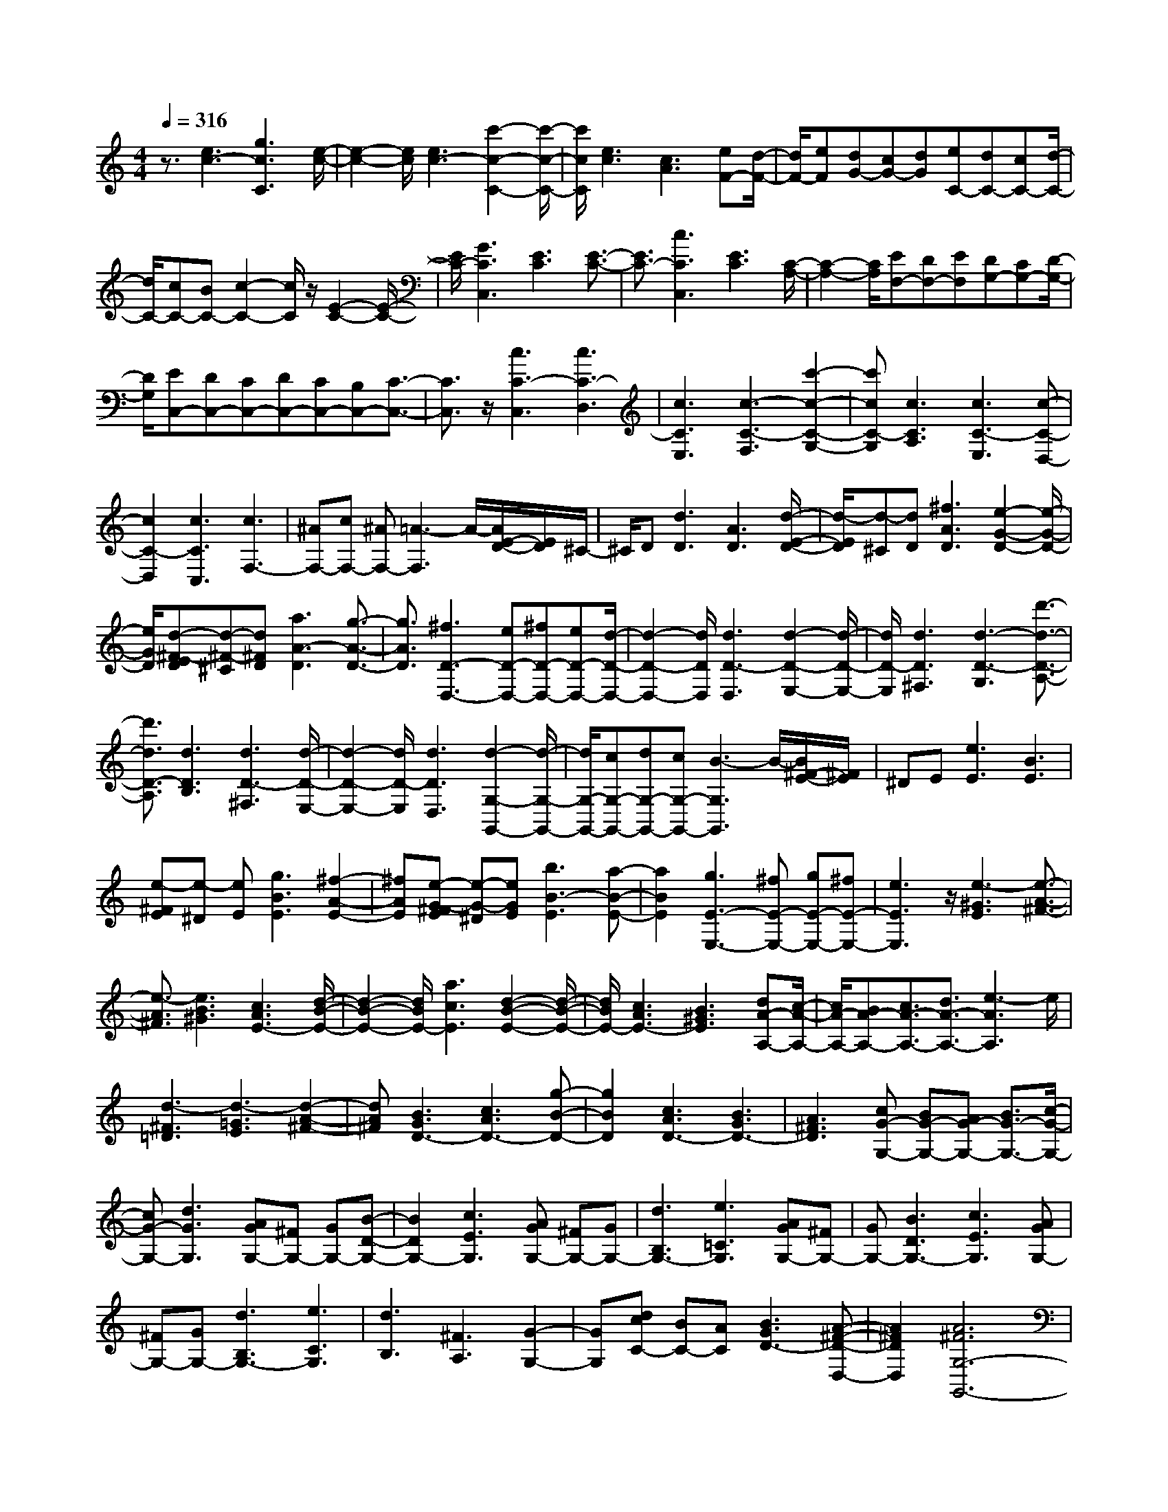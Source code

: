 % input file /home/ubuntu/MusicGeneratorQuin/training_data/scarlatti/K231.MID
X: 1
T: 
M: 4/4
L: 1/8
Q:1/4=316
K:C % 0 sharps
%(C) John Sankey 1998
%%MIDI program 6
%%MIDI program 6
%%MIDI program 6
%%MIDI program 6
%%MIDI program 6
%%MIDI program 6
%%MIDI program 6
%%MIDI program 6
%%MIDI program 6
%%MIDI program 6
%%MIDI program 6
%%MIDI program 6
z3/2[e3c3-][g3c3C3][e/2-c/2-]|[e2-c2-] [e/2c/2][e3c3-][c'2-c2-C2-][c'/2-c/2-C/2-]|[c'/2c/2C/2][e3c3][c3A3][eF-][d/2-F/2-]|[d/2F/2-][eF][dG-][cG-][dG][eC-][dC-][cC-][d/2-C/2-]|
[d/2C/2-][cC-][BC-][c2-C2-][c/2C/2]z/2[E2-C2-][E/2-C/2-]|[E/2C/2-][G3C3C,3][E3C3][E3/2-C3/2-]|[E3/2C3/2-][c3C3C,3][E3C3][C/2-A,/2-]|[C2-A,2-] [C/2A,/2][EF,-][DF,-][EF,][DG,-][CG,-][D/2-G,/2-]|
[D/2G,/2][EC,-][DC,-][CC,-][DC,-][CC,-][B,C,-][C3/2-C,3/2-]|[C3/2C,3/2]z/2 [c3C3-C,3][c3C3-D,3]|[c3C3E,3][c3-C3-F,3] [c'2-c2-C2-G,2-]|[c'cC-G,][c3C3A,3] [c3C3-E,3][c-C-D,-]|
[c2C2-D,2] [c3C3C,3][c3F,3-]|[^AF,-][cF,-] [^AF,-][=A3-F,3] A/2-[A/2E/2-D/2-][E/2D/2]^C/2-|^C/2D[d3D3][A3D3][d/2-E/2-D/2-]|[d/2-E/2D/2][d-^C][dD][^f3A3D3][e2-G2-D2-][e/2-G/2-D/2-]|
[e/2G/2D/2][d-^F-ED][d-^F-^C][d^FD][a3A3-D3][g3/2-A3/2-D3/2-]|[g3/2A3/2D3/2][^f3D3-D,3-][eD-D,-][^fD-D,-][eD-D,-][d/2-D/2-D,/2-]|[d2-D2-D,2-] [d/2D/2D,/2][d3D3-D,3][d2-D2-E,2-][d/2-D/2-E,/2-]|[d/2D/2-E,/2][d3D3^F,3][d3-D3-G,3][d'3/2-d3/2-D3/2-A,3/2-]|
[d'3/2d3/2D3/2-A,3/2][d3D3B,3][d3D3-^F,3][d/2-D/2-E,/2-]|[d2-D2-E,2-] [d/2D/2-E,/2][d3D3D,3][d2-G,2-G,,2-][d/2-G,/2-G,,/2-]|[d/2G,/2-G,,/2-][cG,-G,,-][dG,-G,,-][cG,-G,,-][B3-G,3G,,3]B/2-[B/2^F/2-E/2-][^F/2E/2]|^DE [e3E3][B3E3]|
[e-^FE][e-^D] [eE][g3B3E3] [^f2-A2-E2-]|[^fAE][e-G-^FE] [e-G-^D][eGE] [b3B3-E3][a-B-E-]|[a2B2E2] [g3E3-E,3-][^fE-E,-] [gE-E,-][^fE-E,-]|[e3E3E,3]z/2[e3-^G3E3][e3/2-A3/2-^F3/2-]|
[e3/2-A3/2^F3/2][e3B3^G3][c3A3E3-][d/2-B/2-E/2-]|[d2-B2-E2-] [d/2B/2E/2-][a3c3E3][d2-B2-E2-][d/2-B/2-E/2-]|[d/2B/2E/2-][c3A3E3-][B3^G3E3][dA-A,-][c/2-A/2-A,/2-]|[c/2A/2-A,/2-][BA-A,-][c3/2A3/2-A,3/2-][d3/2A3/2-A,3/2-][e3-A3A,3]e/2|
[d3-^F3=D3][d3-=G3E3] [d2-A2-^F2-]|[dA^F][B3G3D3-] [c3A3D3-][g-B-D-]|[g2B2D2] [c3A3D3-][B3G3D3-]|[A3^F3D3][cG-G,-] [BG-G,-][AG-G,-] [B3/2G3/2-G,3/2-][c/2-G/2-G,/2-]|
[cG-G,-][d3G3G,3] [AGG,-][^FG,-] [GG,-][B-D-G,-]|[B2D2G,2-] [c3E3G,3][AGG,-] [^FG,-][GG,-]|[d3B,3G,3-][e3=C3G,3] [AGG,-][^FG,-]|[GG,-][B3D3G,3-] [c3E3G,3][AGG,-]|
[^FG,-][GG,-] [d3B,3G,3-][e3C3G,3]|[d3B,3][^F3A,3] [G2-G,2-]|[GG,][dcC-] [BC-][AC] [B3G3D3-][A-^F-D-D,-]|[A2^F2D2D,2] [A6^F6G,6-G,,6-]|
[G,/2-G,,/2-][G2-G,2-G,,2-][G/2-G,/2G,,/2][G-A,G,] [G/2^F,/2-]^F,/2G,- [d2-B,2-G,2-]|[dB,G,-][e2-C2-G,2][eC] [G-A,G,][G-^F,] [GG,-][B-D-G,-]|[B2D2G,2-] [c2-E2-G,2] [cE][G-A,G,] [G-^F,][GG,-]|[d3B,3G,3-][e2-C2-G,2][eC] [G-A,G,][G-^F,]|
[GG,-][B3D3G,3-] [c2-E2-G,2] [cE][A-D-]|[A2-D2] [d3A3^F,3][B3G,3]|[dcC,-][BC,-] [AC,][B3G3D,3-] [A2-^F2-D,2-D,,2-]|[A^FD,D,,][G3-G,3-G,,3-] [G/2-G,/2-G,,/2-][g2-G2-G,2-G,,2-][g/2-G/2G,/2-G,,/2-][g/2G,/2-G,,/2-][c/2-^G/2-G,/2-G,,/2-]|
[c-^G-G,-G,,][c-^G-G,] [c/2^G/2][B3=G3-=F3G,3-][c2-G2-^D2-G,2-][c/2-G/2-^D/2-G,/2-]|[c/2G/2-^D/2G,/2-][d3G3=D3G,3][^d3G3-C3-G,3-][g3/2-G3/2-C3/2-G,3/2-]|[g3/2G3/2C3/2-G,3/2-][c3^G3C3G,3][B3=G3-F3G,3-][c/2-G/2-^D/2-G,/2-]|[c2-G2-^D2-G,2-] [c/2G/2-^D/2G,/2-][=d3G3-=D3G,3][^d2-G2-C2-G,2-][^d/2-G/2-C/2-G,/2-]|
[^d/2G/2-C/2-G,/2-][g3G3C3G,3-][=d3/2-^A3/2-G,3/2][d3/2^A3/2][^c3/2-=A3/2-G3/2-A,3/2-]|[^c3/2A3/2-G3/2A,3/2-][d3A3-F3A,3-][e3A3E3A,3][=f/2-A/2-D/2-A,/2-]|[f2-A2-D2-A,2-] [f/2A/2-D/2-A,/2-][a3A3D3-A,3-][d2-^A2-D2-A,2-][d/2-^A/2-D/2-A,/2-]|[d/2^A/2D/2A,/2][^c3=A3-G3A,3-][d3A3-F3A,3-][e3/2-A3/2-E3/2-A,3/2-]|
[e3/2A3/2E3/2A,3/2]z/2 [^f3D3][g3C3]|[d3B,3][=c3A,3] [B2-G,2-]|[BG,][A3^F,3] [cG,-][BG,-] [AG,-][B-G,-]|[B/2G,/2-][c3/2G,3/2-] [d3-G,3]d/2[AGG,,-][^FG,,-][G/2-G,,/2-]|
[G/2-G,,/2][B3G3-D3][c/2-G/2E/2-] [c2-E2-] [c/2E/2][AGG,,-][^F/2-G,,/2-]|[^F/2G,,/2-][G-G,,][d3G3-B,3][e/2-G/2C/2-][e2-C2-][e/2C/2][A/2-G/2-G,,/2-]|[A/2G/2G,,/2-][^FG,,-][G-G,,][B3G3-D3][c/2-G/2E/2-] [c2-E2-]|[c/2E/2][AGG,,-][^FG,,-][G-G,,][d3G3-B,3][e/2-G/2C/2-][e-C-]|
[e3/2C3/2][d3D,3][^F3C,3][G/2-B,,/2-]|[G2-B,,2-] [G/2B,,/2][dcC,-][BC,-][AC,][B2-G2-D,2-][B/2-G/2-D,/2-]|[B/2G/2D,/2-][A3^F3D,3-D,,3-][D,/2D,,/2] [gG,,-][aG,,-] [eG,,][eA,,-]|[dA,,-][eA,,] [d3B,,3][cC,-] [dC,-][BC,]|
[BD,-][AD,-] [BD,-][A3D,3D,,3] [BG,,-][cG,,-]|[AG,,][G3A,,3] [D3B,,3][E-C,-]|[E2C,2] [GD,-][^FD,-] [GD,-][^FD,-D,,-] [ED,-D,,-][^FD,D,,]|z/2[c3E3C,3][B^F-D,-][A^F-D,-][B^F-D,-][A^F-D,-D,,-][B/2-^F/2-D,/2-D,,/2-]|
[B/2^F/2-D,/2-D,,/2-][A^FD,D,,][e3E3C,3][B^F-D,-][A^F-D,-][B^F-D,-][A/2-^F/2-D,/2-D,,/2-]|[A/2^F/2-D,/2-D,,/2-][B^F-D,-D,,-][A^FD,D,,][c3E3C,3][B^F-D,-][A^F-D,-][B/2-^F/2-D,/2-]|[B/2^F/2-D,/2-][A^F-D,-D,,-][B^F-D,-D,,-][A^FD,D,,][G4-G,,4-][G/2-G,,/2-]|[G4-G,,4-] [G/2-G,,/2]G/2-[G2-G,2-][G/2G,/2-]G,/2-|
G,/2-[G3G,3-][^F2-G,2-][^F/2-G,/2] ^F/2[A/2^F/2][G/2E/2]z/2|[A/2^F/2][G/2E/2]z/2[^F3^D3][G3E3][B/2-B,/2-]|[B2-B,2-] [B/2-B,/2-][g3B3B,3-][^f2-A2-B,2-B,,2-][^f/2-A/2-B,/2-B,,/2-]|[^f/2A/2B,/2B,,/2][^f3/2G3/2-E,3/2-E,,3/2-] [e3/2G3/2E,3/2-E,,3/2-][^d3^F3E,3-E,,3-][e3/2-G3/2-E,3/2-E,,3/2-]|
[e/2-G/2-E,/2-E,,/2][e-G-E,][e/2G/2] A,3-[=F3A,3-]|[E3A,3][G/2E/2][F/2=D/2] z/2[G/2E/2][F/2D/2]z/2 [E2-^C2-]|[E^C][F3D3] [A3-A,3-][=f-A-A,-]|[f2A2A,2-] [e3G3A,3A,,3][e3/2F3/2-D,3/2-D,,3/2-][=d3/2F3/2D,3/2-D,,3/2-]|
[^c3E3D,3-D,,3-][d2-F2-D,2-D,,2][d-F-D,] [dF]^A,-|^A,2 ^A,3^A,3|[^a3^A3^A,3-][^a3^A3^A,3-] [^a2-^A2-^A,2-]|[^a^A^A,][^a3-^A3-^A,3D,3-] [^a3-^A3-^G,3D,3-][^a-^A-=F,-D,-]|
[^a2^A2F,2D,2] [^a3-^A3-=G,3^D,3-][^a3-^A3-^G,3^D,3-]|[^a3^A3^A,3^D,3][^a3-^A3-^A,3=D,3-] [^a2-^A2-^G,2-D,2-]|[^a-^A-^G,D,-][^a3^A3F,3D,3] [^a3-^A3-^A,3=G,3-^D,3-][^a-^A-=C-G,-^D,-]|[^a/2-^A/2-C/2-G,/2^D,/2-][^a3/2-^A3/2-C3/2^D,3/2-] [^a3^A3^C3^D,3][^a3-^A3-^C3E,3-]|
[^a3-^A3-=C3E,3-][^a3^A3^A,3E,3] [c'2-=c2-^G,2-F,2-]|[c'-c-^G,F,-][c'3-c3-^A,3F,3-] [c'3c3C3F,3][c'-c-C-E,-]|[c'2-c2-C2E,2-] [c'3-c3-^A,3E,3-][c'3c3=G,3E,3]|[c'3-c3-^G,3F,3-][c'3-c3-^A,3F,3-] [c'2-c2-C2-F,2-]|
[c'cCF,][c'3-c3-C3E,3-] [c'3-c3-^A,3E,3-][c'-c-=G,-E,-]|[c'2c2G,2E,2] [c'3-c3-C3^G,3-F,3-][c'-c-D-^G,F,-] [c'2-c2-D2F,2-]|[c'3c3^D3F,3][c'3-c3-^D3^F,3-] [c'2-c2-=D2-^F,2-]|[c'-c-D^F,-][c'3c3C3^F,3] [d'3-d3-B,3=G,3-][d'-d-C-G,-]|
[d'2-d2-C2G,2-] [d'3d3D3G,3][d'3-d3-D3^F,3-]|[d'3-d3-C3^F,3-][d'3d3=A,3^F,3] [d'2-d2-B,2-G,2-]|[d'-d-B,G,-][d'3-d3-C3G,3-] [d'3d3D3G,3][d'-d-D-^F,-]|[d'2-d2-D2^F,2-] [d'3-d3-C3^F,3-][d'3d3A,3^F,3]|
[d'3d3-D3G,3-][c'3d3-E3G,3-] [b2-d2-F2-G,2-]|[bdFG,][d3B3F3G,3-] [e3c3E3G,3-][f-d-D-G,-]|[f2d2D2G,2] [e3c3E3G,3-][f3d3D3G,3-]|[g3e3C3G,3][d3B3D3G,3-] [e2-c2-C2-G,2-]|
[ecCG,-][f3d3B,3G,3] [fC,-][eC,-] [dC,-][e-C,-]|[e/2C,/2-][f3/2C,3/2-] [g3C,3]z/2[dcC-][BC-][c/2-C/2-]|[c/2C/2-][e3G3C3-][f3=A3C3][dcC-][B/2-C/2-]|[B/2C/2-][cC-][g3E3C3-][=a3F3C3][d/2-c/2-C/2-]|
[d/2c/2C/2-][BC-][cC-][e3G3C3-][f2-A2-C2-][f/2-A/2-C/2-]|[f/2A/2C/2][dcC-][BC-][cC-][g3E3C3-][a3/2-F3/2-C3/2-]|[a3/2F3/2C3/2][g3-G3][gB-F-][B2F2][c/2-E/2-]|[c2-E2-] [c/2E/2][f=F,-][eF,-][dF,][e2-c2-G,2-][e/2-c/2-G,/2-]|
[e/2c/2G,/2-][d3B3G,3G,,3][d4-B4-C,,4-][d/2-B/2-C,,/2-]|[d3/2B3/2C,,3/2-][c3-C,,3]c/2-[c/2D/2-C/2-][D/2C/2] B,C-|[g3E3C3-][a2-F2-C2][aF] [c-DC][c-B,]|[cC-][e3G3C3-] [f2-A2-C2] [fA][e-DC]|
[e-B,][eC-] [g3E3C3-][a2-F2-C2][aF]|[c-DC][c-B,] [cC-][e3G3C3-] [f2-A2-C2]|[fA][d3G3-] [g3G3B,3][e-C-]|[e2C2] [gfF,-][eF,-] [dF,][e3c3G,3-]|
[d3B3G,3G,,3][c3-C,3-] [c'2-c2-C,2-]|[c'-cC,-][c'/2f/2-^c/2-C,/2-][f2-^c2-C,2-][f/2^c/2C,/2] [e3=c3-^A3C3-][f-c-^G-C-]|[f2c2-^G2C2-] [g3c3=G3C3][^g3c3-F3-C3-]|[c'3c3F3-C3-][f3^c3F3C3] [e2-=c2-^A2-C2-]|
[ec-^AC-][f3c3-^G3C3-] [=g3c3=G3C3][^g-F-C-]|[^g2F2-C2-] [c'3F3C3-][=g3/2-^d3/2-C3/2][g3/2^d3/2]|[^f3=d3-c3D3-][g3d3-^A3D3-] [a2-d2-=A2-D2-]|[adAD][^a3d3-G3-D3-] [d'3d3G3-D3-][g-^d-G-D-]|
[g2^d2G2D2] [^f3=d3-c3D3-][g3d3-^A3D3-]|[=a3d3=A3D3][b3G3] [c'2-F2-]|[c'F][g3E3] [=f3D3][e-C-]|[e2C2] [d3B,3][fC-] [eC-][dC-]|
[e3/2C3/2-][f3/2C3/2-][g3-C3] g/2[dcC,-][B/2-C,/2-]|[B/2C,/2-][c-C,][e2-c2G2-][eG][f3A3][d/2-c/2-C,/2-]|[d/2c/2C,/2-][BC,-][c-C,][g2-c2E2-][gE][a2-F2-][a/2-F/2-]|[a/2F/2][dcC,-][BC,-][c-C,][e2-c2G2-][eG][f3/2-A3/2-]|
[f3/2A3/2][dcC,-][BC,-][c-C,][g2-c2E2-][gE][a/2-F/2-]|[a2-F2-] [a/2F/2][g3-G,3][gB-F,-][B3/2-F,3/2-]|[B/2F,/2][c3E,3][gfF,-][eF,-][dF,][e3/2-c3/2-G,3/2-]|[e3/2c3/2G,3/2-][d3B3G,3G,,3]z/2[dcC,,-] [BC,,-][c-C,,]|
[e2-c2-G2-] [e/2-c/2G/2-][e/2G/2][f3A3] [dcC,,-][BC,,-]|[c-C,,][g2-c2-E2-][g/2-c/2E/2-][g/2E/2] [a3F3][dcC,,-]|[BC,,-][c-C,,] [e2-c2-G2-] [e/2-c/2G/2-][e/2G/2][f3A3]|[dcC,,-][BC,,-] [c-C,,][g2-c2-E2-][g/2-c/2E/2-][g/2E/2] [a2-F2-]|
[aF][g3G,,3] [B3F,,3][c-E,,-]|[c2E,,2] [gfF,,-][eF,,-] [dF,,][e3c3G,,3-]|[d3B3G,,3-]G,,/2[c'C,-][bC,-][aC,][a=D,-][g/2-D,/2-]|[g/2D,/2-][aD,][g3E,3][fF,-][gF,-][eF,][e/2-G,/2-]|
[e/2G,/2-][dG,-][eG,-][d3G,3G,,3][eC,-][fC,-][d/2-C,/2-]|[d/2C,/2][dD,-][cD,-][dD,][c3E,3][A3/2-F,3/2-]|[A3/2F,3/2][cG,-][BG,-][cG,-][BG,-G,,-][AG,-G,,-][BG,G,,]z/2|[c'3c3F,3][eB-G,-] [dB-G,-][eB-G,-] [dB-G,-G,,-][eB-G,-G,,-]|
[dBG,G,,][g3A3F,3] [eB-G,-][dB-G,-] [eB-G,-][dB-G,-G,,-]|[eB-G,-G,,-][d-BG,G,,] d/2[a3A3F,3][eB-G,-][dB-G,-][e/2-B/2-G,/2-]|[e/2B/2-G,/2-][dB-G,-G,,-][eB-G,-G,,-][d-BG,G,,]d/2 [f3F,3][e-G,-]|[e/2G,/2-][d3/2G,3/2] [f3F,3][e3/2G,3/2-][d3/2G,3/2]|
[f3F,3][e3/2G,3/2-][d3/2G,3/2] [f2-F,2-]|[f3/2F,3/2][eG,-][dG,-][eG,-][dG,-G,,-][cG,-G,,-][G,/2-G,,/2-][d/2-G,/2-G,,/2][d/2G,/2]|[c8-C,8-C,,8-]|[c8-C,8-C,,8-]|
[c6-C,6-C,,6-] [c/2C,/2C,,/2]
